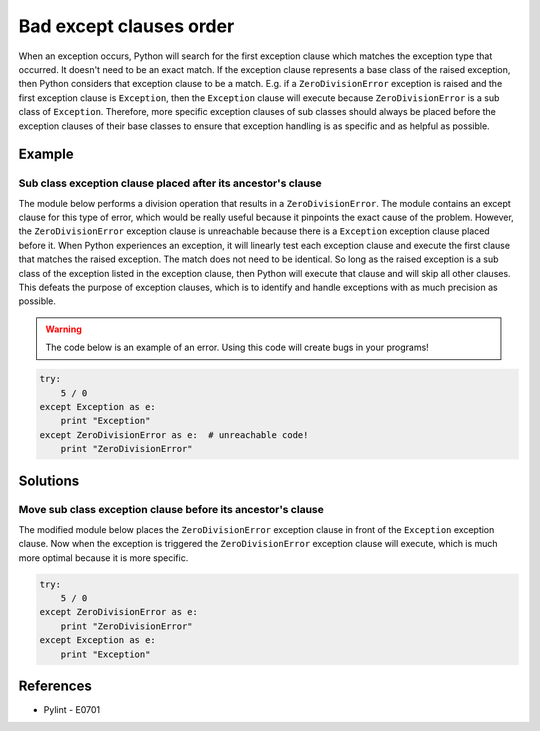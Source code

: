 Bad except clauses order
========================

When an exception occurs, Python will search for the first exception clause which matches the exception type that occurred. It doesn't need to be an exact match. If the exception clause represents a base class of the raised exception, then Python considers that exception clause to be a match. E.g. if a ``ZeroDivisionError`` exception is raised and the first exception clause is ``Exception``, then the ``Exception`` clause will execute because ``ZeroDivisionError`` is a sub class of ``Exception``. Therefore, more specific exception clauses of sub classes should always be placed before the exception clauses of their base classes to ensure that exception handling is as specific and as helpful as possible.

Example
-------

Sub class exception clause placed after its ancestor's clause
.............................................................

The module below performs a division operation that results in a ``ZeroDivisionError``. The module contains an except clause for this type of error, which would be really useful because it pinpoints the exact cause of the problem. However, the ``ZeroDivisionError`` exception clause is unreachable because there is a ``Exception`` exception clause placed before it. When Python experiences an exception, it will linearly test each exception clause and execute the first clause that matches the raised exception. The match does not need to be identical. So long as the raised exception is a sub class of the exception listed in the exception clause, then Python will execute that clause and will skip all other clauses. This defeats the purpose of exception clauses, which is to identify and handle exceptions with as much precision as possible.

.. warning:: The code below is an example of an error. Using this code will create bugs in your programs!

.. code:: python

    try: 
        5 / 0
    except Exception as e:
        print "Exception"
    except ZeroDivisionError as e:  # unreachable code!
        print "ZeroDivisionError"

Solutions
---------

Move sub class exception clause before its ancestor's clause
............................................................

The modified module below places the ``ZeroDivisionError`` exception clause in front of the ``Exception`` exception clause. Now when the exception is triggered the ``ZeroDivisionError`` exception clause will execute, which is much more optimal because it is more specific.

.. code:: python

    try: 
        5 / 0
    except ZeroDivisionError as e:
        print "ZeroDivisionError"
    except Exception as e:
        print "Exception"

References
----------
- Pylint - E0701
